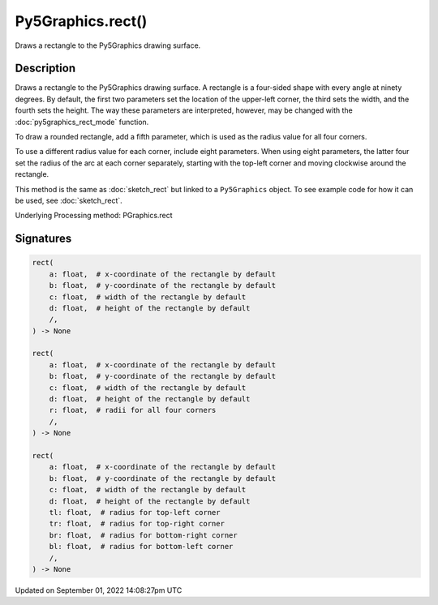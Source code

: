 Py5Graphics.rect()
==================

Draws a rectangle to the Py5Graphics drawing surface.

Description
-----------

Draws a rectangle to the Py5Graphics drawing surface. A rectangle is a four-sided shape with every angle at ninety degrees. By default, the first two parameters set the location of the upper-left corner, the third sets the width, and the fourth sets the height. The way these parameters are interpreted, however, may be changed with the :doc:`py5graphics_rect_mode` function.

To draw a rounded rectangle, add a fifth parameter, which is used as the radius value for all four corners.

To use a different radius value for each corner, include eight parameters. When using eight parameters, the latter four set the radius of the arc at each corner separately, starting with the top-left corner and moving clockwise around the rectangle.

This method is the same as :doc:`sketch_rect` but linked to a ``Py5Graphics`` object. To see example code for how it can be used, see :doc:`sketch_rect`.

Underlying Processing method: PGraphics.rect

Signatures
----------

.. code:: python

    rect(
        a: float,  # x-coordinate of the rectangle by default
        b: float,  # y-coordinate of the rectangle by default
        c: float,  # width of the rectangle by default
        d: float,  # height of the rectangle by default
        /,
    ) -> None

    rect(
        a: float,  # x-coordinate of the rectangle by default
        b: float,  # y-coordinate of the rectangle by default
        c: float,  # width of the rectangle by default
        d: float,  # height of the rectangle by default
        r: float,  # radii for all four corners
        /,
    ) -> None

    rect(
        a: float,  # x-coordinate of the rectangle by default
        b: float,  # y-coordinate of the rectangle by default
        c: float,  # width of the rectangle by default
        d: float,  # height of the rectangle by default
        tl: float,  # radius for top-left corner
        tr: float,  # radius for top-right corner
        br: float,  # radius for bottom-right corner
        bl: float,  # radius for bottom-left corner
        /,
    ) -> None

Updated on September 01, 2022 14:08:27pm UTC


